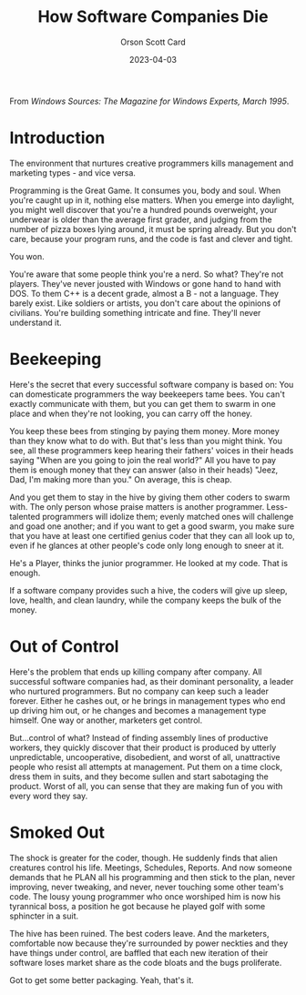 #+TITLE: How Software Companies Die
#+DATE: 2023-04-03
#+AUTHOR: Orson Scott Card
#+CATEGORY: programming

From /Windows Sources: The Magazine for Windows Experts, March 1995/.

* Introduction

The environment that nurtures creative programmers kills management and
marketing types - and vice versa.

Programming is the Great Game. It consumes you, body and soul. When you're
caught up in it, nothing else matters. When you emerge into daylight, you might
well discover that you're a hundred pounds overweight, your underwear is older
than the average first grader, and judging from the number of pizza boxes lying
around, it must be spring already. But you don't care, because your program
runs, and the code is fast and clever and tight.

You won.

You're aware that some people think you're a nerd. So what? They're not players.
They've never jousted with Windows or gone hand to hand with DOS. To them C++ is
a decent grade, almost a B - not a language. They barely exist. Like soldiers or
artists, you don't care about the opinions of civilians. You're building
something intricate and fine. They'll never understand it.

* Beekeeping

Here's the secret that every successful software company is based on: You can
domesticate programmers the way beekeepers tame bees. You can't exactly
communicate with them, but you can get them to swarm in one place and when
they're not looking, you can carry off the honey.

You keep these bees from stinging by paying them money. More money than they
know what to do with. But that's less than you might think. You see, all these
programmers keep hearing their fathers' voices in their heads saying "When are
you going to join the real world?" All you have to pay them is enough money that
they can answer (also in their heads) "Jeez, Dad, I'm making more than you." On
average, this is cheap.

And you get them to stay in the hive by giving them other coders to swarm with.
The only person whose praise matters is another programmer. Less-talented
programmers will idolize them; evenly matched ones will challenge and goad one
another; and if you want to get a good swarm, you make sure that you have at
least one certified genius coder that they can all look up to, even if he
glances at other people's code only long enough to sneer at it.

He's a Player, thinks the junior programmer. He looked at my code. That is
enough.

If a software company provides such a hive, the coders will give up sleep, love,
health, and clean laundry, while the company keeps the bulk of the money.

* Out of Control

Here's the problem that ends up killing company after company. All successful
software companies had, as their dominant personality, a leader who nurtured
programmers. But no company can keep such a leader forever. Either he cashes
out, or he brings in management types who end up driving him out, or he changes
and becomes a management type himself. One way or another, marketers get
control.

But...control of what? Instead of finding assembly lines of productive workers,
they quickly discover that their product is produced by utterly unpredictable,
uncooperative, disobedient, and worst of all, unattractive people who resist all
attempts at management. Put them on a time clock, dress them in suits, and they
become sullen and start sabotaging the product. Worst of all, you can sense that
they are making fun of you with every word they say.

* Smoked Out

The shock is greater for the coder, though. He suddenly finds that alien
creatures control his life. Meetings, Schedules, Reports. And now someone
demands that he PLAN all his programming and then stick to the plan, never
improving, never tweaking, and never, never touching some other team's code. The
lousy young programmer who once worshiped him is now his tyrannical boss, a
position he got because he played golf with some sphincter in a suit.

The hive has been ruined. The best coders leave. And the marketers, comfortable
now because they're surrounded by power neckties and they have things under
control, are baffled that each new iteration of their software loses market
share as the code bloats and the bugs proliferate.

Got to get some better packaging. Yeah, that's it.

